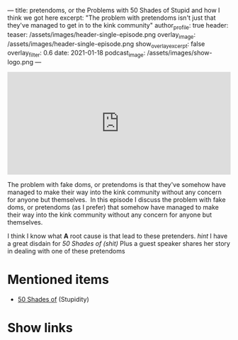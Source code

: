 ---
title: pretendoms, or the Problems with 50 Shades of Stupid and how I think we got here
excerpt: "The problem with pretendoms isn't just that they've managed to get in to the kink community"
author_profile: true
header:
  teaser: /assets/images/header-single-episode.png
  overlay_image: /assets/images/header-single-episode.png
  show_overlay_excerpt: false
  overlay_filter: 0.6
date: 2021-01-18
podcast_image: /assets/images/show-logo.png
---
#+begin_html
  <iframe src="https://open.spotify.com/embed-podcast/episode/2BYb2wN25Vurv8v18aTaFl" width="100%" height="232" frameborder="0" allowtransparency="true" allow="encrypted-media"></iframe>
#+end_html

The problem with fake doms, or pretendoms is that they've somehow have
managed to make their way into the kink community without any concern
for anyone but themselves.  In this episode I discuss the problem with
fake doms, or pretendoms (as I prefer) that somehow have managed to make
their way into the kink community without any concern for anyone but
themselves. 

I think I know what *A* root cause is that lead to these pretenders.
/hint/ I have a great disdain for /50 Shades of (shit)/ Plus a guest
speaker shares her story in dealing with one of these pretendoms

* Mentioned items
  :PROPERTIES:
  :CUSTOM_ID: mentioned-items
  :END:

- [[https://en.wikipedia.org/wiki/Fifty_Shades_of_Grey][50 Shades of]] (Stupidity)

* Show links
  :PROPERTIES:
  :CUSTOM_ID: show-links
  :END:

#+begin_html
<a target='_blank' href='https://open.spotify.com/show/3XjoipCU3QzeIaQAAQpBdW' title='Spotify'><i class="fa-brands fa-spotify"></i></a>
<a target='_blank' href='https://www.google.com/podcasts?feed=aHR0cHM6Ly9hbmNob3IuZm0vcy80MjI0YzYzYy9wb2RjYXN0L3Jzcw==' title='Google Podcasts'><i class="fa-brands fa-google-play"></i></a>
<a target='_blank' href='https://podcasts.apple.com/us/podcast/sucias-are-my-favorite/id1548173787?uo=4' title='Apple Podcasts'><i class="fa-solid fa-podcast"></i></a>
<a target='_blank' href='https://pca.st/cn48n91n' title='Pocketcasts'><i class="fa-solid fa-microphone-lines"></i></i></a>
<a target='_blank' href='https://twitter.com/cochinochingon' title='@cochinochingon'><i class='fab fa-twitter' aria-hidden='true'></i></a>
<a target='_blank' href='mailto:el.gallo.cochino@gmail.com' title='el.gallo.cochino@gmail.com'><i class='fas fa-envelope' aria-hidden='true'></i></a>
#+end_html
